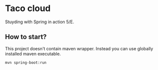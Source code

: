 * Taco cloud

Stuyding with Spring in action 5/E.

** How to start?

This project doesn't contain maven wrapper. Instead you can use
globally installed maven executable.

#+begin_src shell
  mvn spring-boot:run
#+end_src
